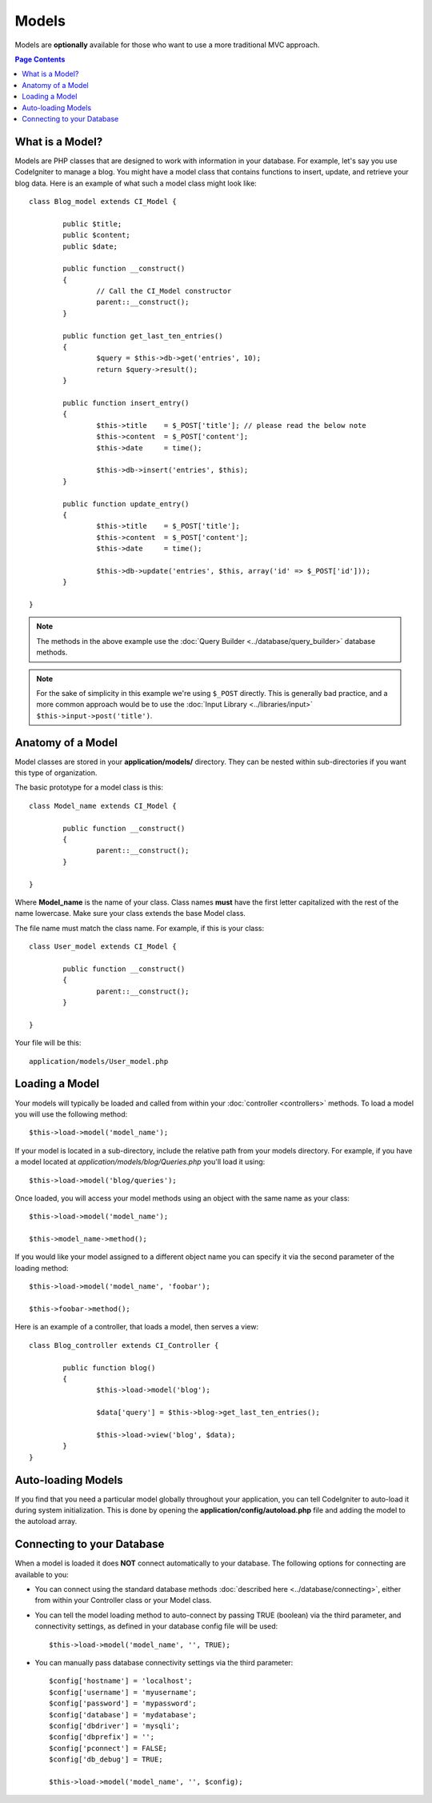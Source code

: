 ######
Models
######

Models are **optionally** available for those who want to use a more
traditional MVC approach.

.. contents:: Page Contents

What is a Model?
================

Models are PHP classes that are designed to work with information in
your database. For example, let's say you use CodeIgniter to manage a
blog. You might have a model class that contains functions to insert,
update, and retrieve your blog data. Here is an example of what such a
model class might look like::

	class Blog_model extends CI_Model {

		public $title;
		public $content;
		public $date;

		public function __construct()
		{
			// Call the CI_Model constructor
			parent::__construct();
		}

		public function get_last_ten_entries()
		{
			$query = $this->db->get('entries', 10);
			return $query->result();
		}

		public function insert_entry()
		{
			$this->title	= $_POST['title']; // please read the below note
			$this->content	= $_POST['content'];
			$this->date	= time();

			$this->db->insert('entries', $this);
		}

		public function update_entry()
		{
			$this->title	= $_POST['title'];
			$this->content	= $_POST['content'];
			$this->date	= time();

			$this->db->update('entries', $this, array('id' => $_POST['id']));
		}

	}

.. note:: The methods in the above example use the :doc:`Query Builder
	<../database/query_builder>` database methods.

.. note:: For the sake of simplicity in this example we're using ``$_POST``
	directly. This is generally bad practice, and a more common approach
	would be to use the :doc:`Input Library <../libraries/input>`
	``$this->input->post('title')``.

Anatomy of a Model
==================

Model classes are stored in your **application/models/** directory.
They can be nested within sub-directories if you want this type of
organization.

The basic prototype for a model class is this::

	class Model_name extends CI_Model {

		public function __construct()
		{
			parent::__construct();
		}

	}

Where **Model_name** is the name of your class. Class names **must** have
the first letter capitalized with the rest of the name lowercase. Make
sure your class extends the base Model class.

The file name must match the class name. For example, if this is your class::

	class User_model extends CI_Model {

		public function __construct()
		{
			parent::__construct();
		}

	}

Your file will be this::

	application/models/User_model.php

Loading a Model
===============

Your models will typically be loaded and called from within your
:doc:`controller <controllers>` methods. To load a model you will use
the following method::

	$this->load->model('model_name');

If your model is located in a sub-directory, include the relative path
from your models directory. For example, if you have a model located at
*application/models/blog/Queries.php* you'll load it using::

	$this->load->model('blog/queries');

Once loaded, you will access your model methods using an object with the
same name as your class::

	$this->load->model('model_name');

	$this->model_name->method();

If you would like your model assigned to a different object name you can
specify it via the second parameter of the loading method::

	$this->load->model('model_name', 'foobar');

	$this->foobar->method();

Here is an example of a controller, that loads a model, then serves a
view::

	class Blog_controller extends CI_Controller {

		public function blog()
		{
			$this->load->model('blog');

			$data['query'] = $this->blog->get_last_ten_entries();

			$this->load->view('blog', $data);
		}
	}
	

Auto-loading Models
===================

If you find that you need a particular model globally throughout your
application, you can tell CodeIgniter to auto-load it during system
initialization. This is done by opening the
**application/config/autoload.php** file and adding the model to the
autoload array.

Connecting to your Database
===========================

When a model is loaded it does **NOT** connect automatically to your
database. The following options for connecting are available to you:

-  You can connect using the standard database methods :doc:`described
   here <../database/connecting>`, either from within your
   Controller class or your Model class.
-  You can tell the model loading method to auto-connect by passing
   TRUE (boolean) via the third parameter, and connectivity settings,
   as defined in your database config file will be used::

	$this->load->model('model_name', '', TRUE);

-  You can manually pass database connectivity settings via the third
   parameter::

	$config['hostname'] = 'localhost';
	$config['username'] = 'myusername';
	$config['password'] = 'mypassword';
	$config['database'] = 'mydatabase';
	$config['dbdriver'] = 'mysqli';
	$config['dbprefix'] = '';
	$config['pconnect'] = FALSE;
	$config['db_debug'] = TRUE;

	$this->load->model('model_name', '', $config);
